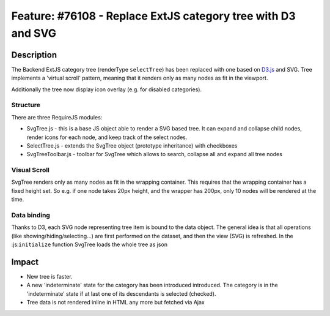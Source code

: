 =============================================================
Feature: #76108 - Replace ExtJS category tree with D3 and SVG
=============================================================

Description
===========

The Backend ExtJS category tree (renderType ``selectTree``) has been replaced with one based on D3.js_ and SVG.
Tree implements a 'virtual scroll' pattern, meaning that it renders only as many nodes as fit in the viewport.

.. _D3.js: https://d3js.org/

Additionally the tree now display icon overlay (e.g. for disabled categories).

Structure
---------

There are three RequireJS modules:

- SvgTree.js - this is a base JS object able to render a SVG based tree. It can expand and collapse child nodes, render icons for each node, and keep track of the select nodes.
- SelectTree.js - extends the SvgTree object (prototype inheritance) with checkboxes
- SvgTreeToolbar.js - toolbar for SvgTree which allows to search, collapse all and expand all tree nodes

Visual Scroll
-------------

SvgTree renders only as many nodes as fit in the wrapping container. This requires that the wrapping container has a fixed height set.
So e.g. if one node takes 20px height, and the wrapper has 200px, only 10 nodes will be rendered at the time.

Data binding
------------

Thanks to D3, each SVG node representing tree item is bound to the data object. The general idea is that all operations (like showing/hiding/selecting...) are first performed on the dataset, and then the view (SVG) is refreshed.
In the :js:``initialize`` function SvgTree loads the whole tree as json


Impact
======

- New tree is faster.
- A new 'indeterminate' state for the category has been introduced introduced. The category is in the  'indeterminate'  state if at last one of its descendants  is selected (checked).
- Tree data is not rendered inline in HTML any more but fetched via Ajax